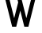 SplineFontDB: 3.2
FontName: 0001_0001.otf
FullName: Untitled127
FamilyName: Untitled127
Weight: Regular
Copyright: Copyright (c) 2023, yihui
UComments: "2023-3-16: Created with FontForge (http://fontforge.org)"
Version: 001.000
ItalicAngle: 0
UnderlinePosition: -100
UnderlineWidth: 50
Ascent: 800
Descent: 200
InvalidEm: 0
LayerCount: 2
Layer: 0 0 "Back" 1
Layer: 1 0 "Fore" 0
XUID: [1021 906 590844009 14646786]
OS2Version: 0
OS2_WeightWidthSlopeOnly: 0
OS2_UseTypoMetrics: 1
CreationTime: 1678942954
ModificationTime: 1678942954
OS2TypoAscent: 0
OS2TypoAOffset: 1
OS2TypoDescent: 0
OS2TypoDOffset: 1
OS2TypoLinegap: 0
OS2WinAscent: 0
OS2WinAOffset: 1
OS2WinDescent: 0
OS2WinDOffset: 1
HheadAscent: 0
HheadAOffset: 1
HheadDescent: 0
HheadDOffset: 1
OS2Vendor: 'PfEd'
DEI: 91125
Encoding: ISO8859-1
UnicodeInterp: none
NameList: AGL For New Fonts
DisplaySize: -48
AntiAlias: 1
FitToEm: 0
BeginChars: 256 1

StartChar: W
Encoding: 87 87 0
Width: 1280
VWidth: 2048
Flags: HW
LayerCount: 2
Fore
SplineSet
574 776 m 1
 512 1024 l 1
 644 1024 l 1
 832 272 l 1
 1020 1024 l 1
 1152 1024 l 1
 896 0 l 1
 768 0 l 1
 640 512 l 1
 512 0 l 1
 384 0 l 1
 128 1024 l 1
 260 1024 l 1
 448 272 l 1
 574 776 l 1
EndSplineSet
EndChar
EndChars
EndSplineFont
